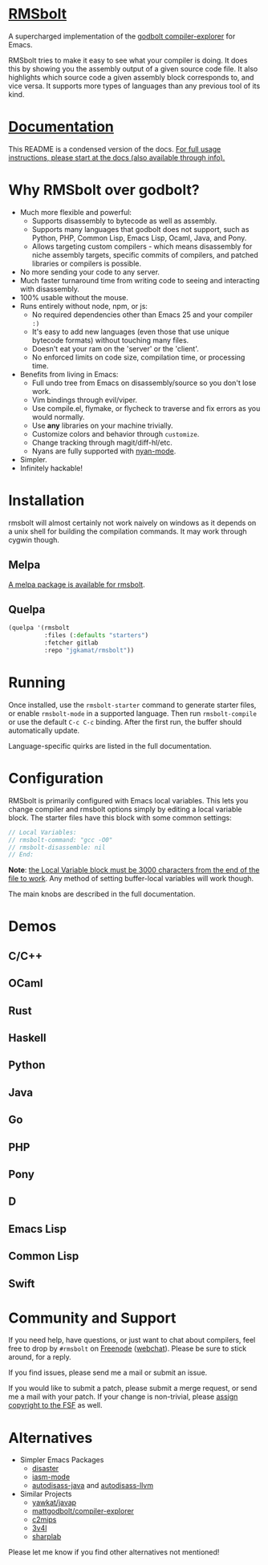 
* [[https://gitlab.com/jgkamat/rmsbolt][RMSbolt]] [[https://melpa.org/#/rmsbolt][file:https://melpa.org/packages/rmsbolt-badge.svg]]

A supercharged implementation of the [[https://github.com/mattgodbolt/compiler-explorer][godbolt compiler-explorer]] for Emacs.

RMSbolt tries to make it easy to see what your compiler is doing. It does this
by showing you the assembly output of a given source code file. It also
highlights which source code a given assembly block corresponds to, and vice
versa. It supports more types of languages than any previous tool of its kind.

* [[file:doc/rmsbolt.org][Documentation]]

This README is a condensed version of the docs. [[file:doc/rmsbolt.org][For full usage instructions,
please start at the docs (also available through info).]]

* Why RMSbolt over godbolt?

- Much more flexible and powerful:
  - Supports disassembly to bytecode as well as assembly.
  - Supports many languages that godbolt does not support, such as Python, PHP,
    Common Lisp, Emacs Lisp, Ocaml, Java, and Pony.
  - Allows targeting custom compilers - which means disassembly for niche
    assembly targets, specific commits of compilers, and patched libraries or
    compilers is possible.
- No more sending your code to any server.
- Much faster turnaround time from writing code to seeing and interacting with disassembly.
- 100% usable without the mouse.
- Runs entirely without node, npm, or js:
  - No required dependencies other than Emacs 25 and your compiler ~:)~
  - It's easy to add new languages (even those that use unique bytecode formats)
    without touching many files.
  - Doesn't eat your ram on the 'server' or the 'client'.
  - No enforced limits on code size, compilation time, or processing time.
- Benefits from living in Emacs:
  - Full undo tree from Emacs on disassembly/source so you don't lose work.
  - Vim bindings through evil/viper.
  - Use compile.el, flymake, or flycheck to traverse and fix errors as you
    would normally.
  - Use *any* libraries on your machine trivially.
  - Customize colors and behavior through ~customize~.
  - Change tracking through magit/diff-hl/etc.
  - Nyans are fully supported with [[https://github.com/TeMPOraL/nyan-mode][nyan-mode]].
- Simpler.
- Infinitely hackable!

* Installation

rmsbolt will almost certainly not work naively on windows as it depends on a
unix shell for building the compilation commands. It may work through cygwin
though.

** Melpa

[[http://melpa.org/#/rmsbolt][A melpa package is available for rmsbolt]].

** Quelpa

#+BEGIN_SRC emacs-lisp
  (quelpa '(rmsbolt
            :files (:defaults "starters")
            :fetcher gitlab
            :repo "jgkamat/rmsbolt"))
#+END_SRC

* Running
Once installed, use the ~rmsbolt-starter~ command to generate starter files, or
enable ~rmsbolt-mode~ in a supported language. Then run ~rmsbolt-compile~ or
use the default ~C-c C-c~ binding. After the first run, the buffer should
automatically update.

Language-specific quirks are listed in the full documentation.

* Configuration

RMSbolt is primarily configured with Emacs local variables. This lets you change
compiler and rmsbolt options simply by editing a local variable block. The
starter files have this block with some common settings:

#+BEGIN_SRC c
  // Local Variables:
  // rmsbolt-command: "gcc -O0"
  // rmsbolt-disassemble: nil
  // End:
#+END_SRC

*Note*: [[https://www.gnu.org/software/emacs/manual/html_node/emacs/Specifying-File-Variables.html#Specifying-File-Variables][the Local Variable block must be 3000 characters from the end of the
file to work]]. Any method of setting buffer-local variables will work though.

The main knobs are described in the full documentation.

* Demos
** C/C++
[[https://i.imgur.com/Rox6y0U.gif][https://i.imgur.com/Rox6y0U.gif]]
** OCaml
[[https://i.imgur.com/369Ylxk.gif][https://i.imgur.com/369Ylxk.gif]]
** Rust
[[https://i.imgur.com/nW1lVFM.gif][https://i.imgur.com/nW1lVFM.gif]]
** Haskell
[[https://i.imgur.com/fAQQMJe.gif][https://i.imgur.com/fAQQMJe.gif]]
** Python
[[https://i.imgur.com/cMYfkGx.gif][https://i.imgur.com/cMYfkGx.gif]]
** Java
[[https://i.imgur.com/KkWEMMj.gif][https://i.imgur.com/KkWEMMj.gif]]
** Go
[[https://gitlab.com/jgkamat/rmsbolt/uploads/4ca143ac99f33880dbde000d71ff3763/rmsbolt-go-2.gif][https://gitlab.com/jgkamat/rmsbolt/uploads/4ca143ac99f33880dbde000d71ff3763/rmsbolt-go-2.gif]]
** PHP
[[https://i.imgur.com/xBfzaK9.gif][https://i.imgur.com/xBfzaK9.gif]]
** Pony
[[https://i.imgur.com/8kd6kkJ.gif][https://i.imgur.com/8kd6kkJ.gif]]
** D
[[https://i.imgur.com/BkMse7R.gif][https://i.imgur.com/BkMse7R.gif]]
** Emacs Lisp
[[https://i.imgur.com/uYrQ7En.gif][https://i.imgur.com/uYrQ7En.gif]]
** Common Lisp
[[https://i.imgur.com/36aNVvf.gif][https://i.imgur.com/36aNVvf.gif]]
** Swift
[[https://gitlab.com/jgkamat/rmsbolt/uploads/80d38e840a149c77951891c3623ca2f2/lFG72Lv_-_Imgur.gif][https://gitlab.com/jgkamat/rmsbolt/uploads/80d38e840a149c77951891c3623ca2f2/lFG72Lv_-_Imgur.gif]]

* Community and Support

If you need help, have questions, or just want to chat about compilers, feel
free to drop by ~#rmsbolt~ on [[https://freenode.net/][Freenode]] ([[https://webchat.freenode.net/?channels=#rmsbolt][webchat]]). Please be sure to stick
around, for a reply.

If you find issues, please send me a mail or submit an issue.

If you would like to submit a patch, please submit a merge request, or send me a
mail with your patch. If your change is non-trivial, please
[[https://www.fsf.org/licensing/assigning.html][assign copyright to the FSF]] as well.

* Alternatives

- Simpler Emacs Packages
  - [[https://github.com/jart/disaster][disaster]]
  - [[https://github.com/RAttab/iasm-mode][iasm-mode]]
  - [[https://github.com/gbalats/autodisass-java-bytecode][autodisass-java]] and [[https://github.com/gbalats/autodisass-llvm-bitcode][autodisass-llvm]]
- Similar Projects
  - [[https://github.com/yawkat/javap][yawkat/javap]]
  - [[https://github.com/mattgodbolt/compiler-explorer][mattgodbolt/compiler-explorer]]
  - [[http://reliant.colab.duke.edu/c2mips/][c2mips]]
  - [[https://3v4l.org/][3v4l]]
  - [[https://github.com/ashmind/SharpLab][sharplab]]

Please let me know if you find other alternatives not mentioned!
